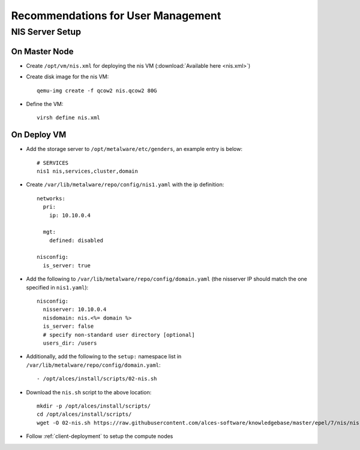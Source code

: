 .. _user-management-guidelines:

Recommendations for User Management
===================================

NIS Server Setup
----------------

On Master Node
^^^^^^^^^^^^^^

- Create ``/opt/vm/nis.xml`` for deploying the nis VM (:download:`Available here <nis.xml>`)

- Create disk image for the nis VM::

    qemu-img create -f qcow2 nis.qcow2 80G

- Define the VM::

    virsh define nis.xml

On Deploy VM
^^^^^^^^^^^^

- Add the storage server to ``/opt/metalware/etc/genders``, an example entry is below::

    # SERVICES
    nis1 nis,services,cluster,domain

- Create ``/var/lib/metalware/repo/config/nis1.yaml`` with the ip definition::

    networks:
      pri:
        ip: 10.10.0.4
    
      mgt:
        defined: disabled
    
    nisconfig:
      is_server: true

- Add the following to ``/var/lib/metalware/repo/config/domain.yaml`` (the nisserver IP should match the one specified in ``nis1.yaml``): ::

    nisconfig:
      nisserver: 10.10.0.4
      nisdomain: nis.<%= domain %>
      is_server: false
      # specify non-standard user directory [optional]
      users_dir: /users

- Additionally, add the following to the ``setup:`` namespace list in ``/var/lib/metalware/repo/config/domain.yaml``::

    - /opt/alces/install/scripts/02-nis.sh

- Download the ``nis.sh`` script to the above location::

    mkdir -p /opt/alces/install/scripts/
    cd /opt/alces/install/scripts/
    wget -O 02-nis.sh https://raw.githubusercontent.com/alces-software/knowledgebase/master/epel/7/nis/nis.sh

- Follow :ref:`client-deployment` to setup the compute nodes

